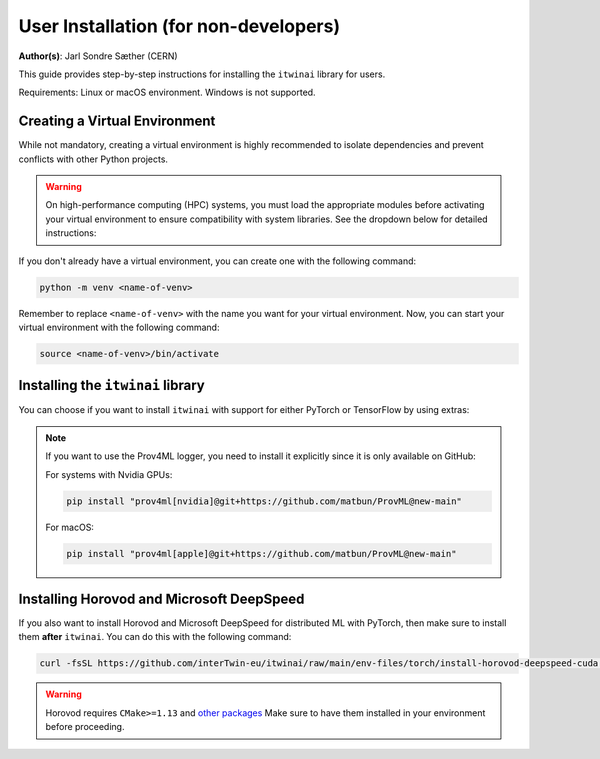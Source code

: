 User Installation (for non-developers)
======================================
**Author(s)**: Jarl Sondre Sæther (CERN)

This guide provides step-by-step instructions for installing the ``itwinai`` library for
users. 

Requirements: Linux or macOS environment. Windows is not supported. 

Creating a Virtual Environment
~~~~~~~~~~~~~~~~~~~~~~~~~~~~~~
While not mandatory, creating a virtual environment is highly recommended to isolate
dependencies and prevent conflicts with other Python projects.

.. warning::

    On high-performance computing (HPC) systems, you must load the appropriate modules
    before activating your virtual environment to ensure compatibility with system
    libraries. See the dropdown below for detailed instructions:

    .. dropdown:: HPC Systems

       .. include:: ./hpc_modules.rst


If you don't already have a virtual environment, you can create one with the following
command:

.. code-block:: bash 

   python -m venv <name-of-venv>

Remember to replace ``<name-of-venv>`` with the name you want for your virtual
environment. Now, you can start your virtual environment with the following command: 

.. code-block:: bash 

   source <name-of-venv>/bin/activate


Installing the ``itwinai`` library
~~~~~~~~~~~~~~~~~~~~~~~~~~~~~~~~~~
You can choose if you want to install ``itwinai`` with support for either PyTorch or
TensorFlow by using extras:

.. tab-set:: 

    .. tab-item:: PyTorch

        To install ``itwinai`` with PyTorch without GPU acceleration, you can use the
        following command:

        .. code-block:: bash
            
            pip install "itwinai[torch]"

        To enable GPU acceleration, you can use the following command:

        .. code-block:: bash

            pip install ".[torch]" \
                --extra-index-url https://download.pytorch.org/whl/cu121


    .. tab-item:: TensorFlow

        To install ``itwinai`` with TensorFlow without GPU acceleration, you can use the
        following command:

        .. code-block:: bash
            
            pip install "itwinai[tf]"

        To enable GPU acceleration, you can use the following command:

        .. code-block:: bash

            pip install ".[tf-cuda]"


.. note:: 
    If you want to use the Prov4ML logger, you need to install it explicitly since it is only
    available on GitHub:

    For systems with Nvidia GPUs:

    .. code-block:: bash

       pip install "prov4ml[nvidia]@git+https://github.com/matbun/ProvML@new-main"

    For macOS:

    .. code-block:: bash

       pip install "prov4ml[apple]@git+https://github.com/matbun/ProvML@new-main"

Installing Horovod and Microsoft DeepSpeed
~~~~~~~~~~~~~~~~~~~~~~~~~~~~~~~~~~~~~~~~~~
If you also want to install Horovod and Microsoft DeepSpeed for distributed ML with
PyTorch, then make sure to install them **after** ``itwinai``. You can do this with the
following command:

.. code-block:: bash

    curl -fsSL https://github.com/interTwin-eu/itwinai/raw/main/env-files/torch/install-horovod-deepspeed-cuda.sh | bash

.. warning::
   
   Horovod requires ``CMake>=1.13`` and 
   `other packages <https://horovod.readthedocs.io/en/latest/install_include.html#requirements>`_
   Make sure to have them installed in your environment before proceeding.

